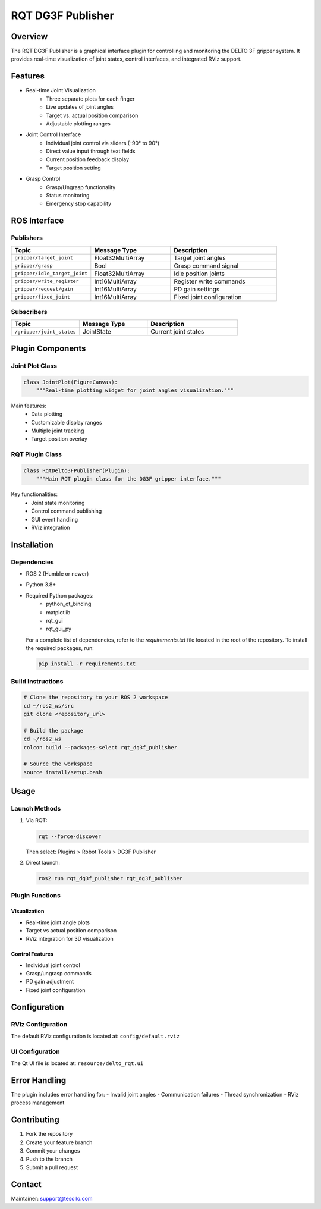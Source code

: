 ======================
RQT DG3F Publisher
======================

Overview
--------
The RQT DG3F Publisher is a graphical interface plugin for controlling and monitoring 
the DELTO 3F gripper system. It provides real-time visualization of joint states, 
control interfaces, and integrated RViz support.

Features
--------
* Real-time Joint Visualization
    - Three separate plots for each finger
    - Live updates of joint angles
    - Target vs. actual position comparison
    - Adjustable plotting ranges

* Joint Control Interface
    - Individual joint control via sliders (-90° to 90°)
    - Direct value input through text fields
    - Current position feedback display
    - Target position setting

* Grasp Control
    - Grasp/Ungrasp functionality
    - Status monitoring
    - Emergency stop capability

ROS Interface
--------------
Publishers
~~~~~~~~~~
.. list-table::
   :header-rows: 1
   :widths: 30 30 40

   * - Topic
     - Message Type
     - Description
   * - ``gripper/target_joint``
     - Float32MultiArray
     - Target joint angles
   * - ``gripper/grasp``
     - Bool
     - Grasp command signal
   * - ``gripper/idle_target_joint``
     - Float32MultiArray
     - Idle position joints
   * - ``gripper/write_register``
     - Int16MultiArray
     - Register write commands
   * - ``gripper/request/gain``
     - Int16MultiArray
     - PD gain settings
   * - ``gripper/fixed_joint``
     - Int16MultiArray
     - Fixed joint configuration

Subscribers
~~~~~~~~~~~~
.. list-table::
   :header-rows: 1
   :widths: 30 30 40

   * - Topic
     - Message Type
     - Description
   * - ``/gripper/joint_states``
     - JointState
     - Current joint states

Plugin Components
--------------------------
Joint Plot Class
~~~~~~~~~~~~~~~~~~~~~~~~~~
.. code-block:: python

    class JointPlot(FigureCanvas):
        """Real-time plotting widget for joint angles visualization."""

Main features:
    - Data plotting
    - Customizable display ranges
    - Multiple joint tracking
    - Target position overlay

RQT Plugin Class
~~~~~~~~~~~~~~~~~~~~~~~~~~
.. code-block:: python

    class RqtDelto3FPublisher(Plugin):
        """Main RQT plugin class for the DG3F gripper interface."""

Key functionalities:
    - Joint state monitoring
    - Control command publishing
    - GUI event handling
    - RViz integration

Installation
------------
Dependencies
~~~~~~~~~~~~~~~
- ROS 2 (Humble or newer)
- Python 3.8+
- Required Python packages:
    * python_qt_binding
    * matplotlib
    * rqt_gui
    * rqt_gui_py

  For a complete list of dependencies, refer to the `requirements.txt` file located in the root of the repository. 
  To install the required packages, run:

  .. code-block:: bash

      pip install -r requirements.txt

Build Instructions
~~~~~~~~~~~~~~~~~~~~~~~
.. code-block:: bash

    # Clone the repository to your ROS 2 workspace
    cd ~/ros2_ws/src
    git clone <repository_url>

    # Build the package
    cd ~/ros2_ws
    colcon build --packages-select rqt_dg3f_publisher

    # Source the workspace
    source install/setup.bash

Usage
-----
Launch Methods
~~~~~~~~~~~~~~~~~
1. Via RQT:
   
   .. code-block:: bash
   
       rqt --force-discover

   Then select: Plugins > Robot Tools > DG3F Publisher

   .. image:: resource/rqt_info_1.png
      :alt: RQT DG3F Publisher Interface
      :align: center

2. Direct launch:
   
   .. code-block:: bash
   
       ros2 run rqt_dg3f_publisher rqt_dg3f_publisher

Plugin Functions
~~~~~~~~~~~~~~~~~

Visualization
**************
- Real-time joint angle plots
- Target vs actual position comparison
- RViz integration for 3D visualization

Control Features
*****************
- Individual joint control
- Grasp/ungrasp commands
- PD gain adjustment
- Fixed joint configuration

Configuration
-------------
RViz Configuration
~~~~~~~~~~~~~~~~~~~
The default RViz configuration is located at:
``config/default.rviz``

UI Configuration
~~~~~~~~~~~~~~~~
The Qt UI file is located at:
``resource/delto_rqt.ui``

Error Handling
--------------
The plugin includes error handling for:
- Invalid joint angles
- Communication failures
- Thread synchronization
- RViz process management

Contributing
-------------
1. Fork the repository
2. Create your feature branch
3. Commit your changes
4. Push to the branch
5. Submit a pull request

Contact
-------
Maintainer: support@tesollo.com
